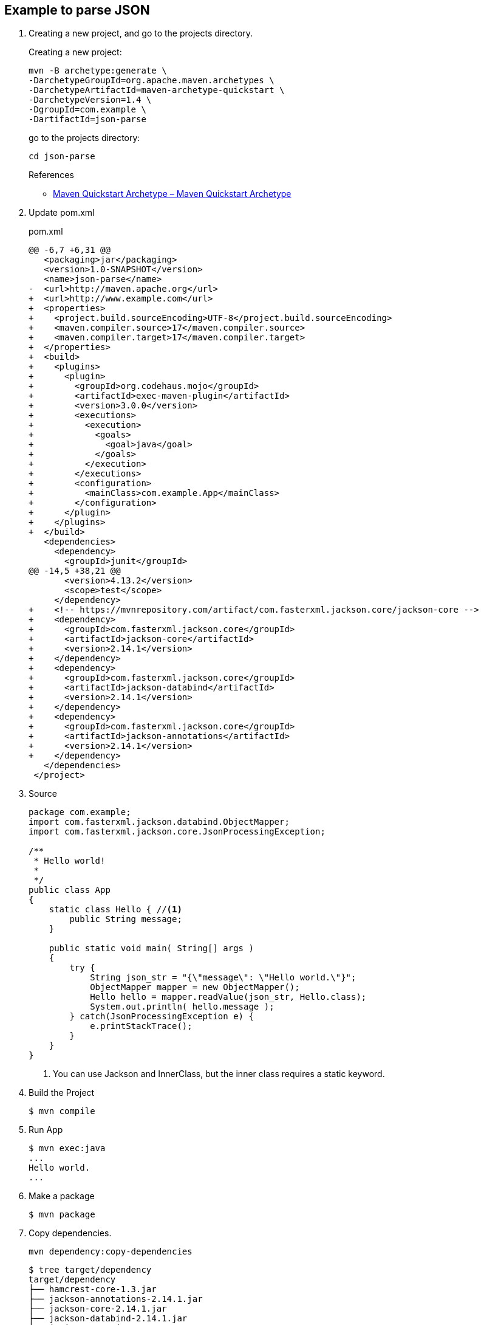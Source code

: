 == Example to parse JSON

. Creating a new project, and go to the projects directory.
+
--
Creating a new project:
[source,shell]
----
mvn -B archetype:generate \
-DarchetypeGroupId=org.apache.maven.archetypes \
-DarchetypeArtifactId=maven-archetype-quickstart \
-DarchetypeVersion=1.4 \
-DgroupId=com.example \
-DartifactId=json-parse
----
go to the projects directory:
[source,shell]
----
cd json-parse
----
--
+
--
.References
* https://maven.apache.org/archetypes/maven-archetype-quickstart/[Maven Quickstart Archetype – Maven Quickstart Archetype^]
--

. Update pom.xml
+
[source,diff]
.pom.xml
----
@@ -6,7 +6,31 @@
   <packaging>jar</packaging>
   <version>1.0-SNAPSHOT</version>
   <name>json-parse</name>
-  <url>http://maven.apache.org</url>
+  <url>http://www.example.com</url>
+  <properties>
+    <project.build.sourceEncoding>UTF-8</project.build.sourceEncoding>
+    <maven.compiler.source>17</maven.compiler.source>
+    <maven.compiler.target>17</maven.compiler.target>
+  </properties>
+  <build>
+    <plugins>
+      <plugin>
+        <groupId>org.codehaus.mojo</groupId>
+        <artifactId>exec-maven-plugin</artifactId>
+        <version>3.0.0</version>
+        <executions>
+          <execution>
+            <goals>
+              <goal>java</goal>
+            </goals>
+          </execution>
+        </executions>
+        <configuration>
+          <mainClass>com.example.App</mainClass>
+        </configuration>
+      </plugin>
+    </plugins>
+  </build>
   <dependencies>
     <dependency>
       <groupId>junit</groupId>
@@ -14,5 +38,21 @@
       <version>4.13.2</version>
       <scope>test</scope>
     </dependency>
+    <!-- https://mvnrepository.com/artifact/com.fasterxml.jackson.core/jackson-core -->
+    <dependency>
+      <groupId>com.fasterxml.jackson.core</groupId>
+      <artifactId>jackson-core</artifactId>
+      <version>2.14.1</version>
+    </dependency>
+    <dependency>
+      <groupId>com.fasterxml.jackson.core</groupId>
+      <artifactId>jackson-databind</artifactId>
+      <version>2.14.1</version>
+    </dependency>
+    <dependency>
+      <groupId>com.fasterxml.jackson.core</groupId>
+      <artifactId>jackson-annotations</artifactId>
+      <version>2.14.1</version>
+    </dependency>
   </dependencies>
 </project>
----

. Source
+
[source,java]
----
package com.example;
import com.fasterxml.jackson.databind.ObjectMapper;
import com.fasterxml.jackson.core.JsonProcessingException;

/**
 * Hello world!
 *
 */
public class App 
{
    static class Hello { //<1>
        public String message;
    }

    public static void main( String[] args )
    {
        try {
            String json_str = "{\"message\": \"Hello world.\"}";
            ObjectMapper mapper = new ObjectMapper();
            Hello hello = mapper.readValue(json_str, Hello.class);
            System.out.println( hello.message );    
        } catch(JsonProcessingException e) {
            e.printStackTrace();
        }
    }
}
----
<1> You can use Jackson and InnerClass, but the inner class requires a static keyword.

. Build the Project
+
[source,console]
----
$ mvn compile
----

. Run App
+
[source,console]
----
$ mvn exec:java
...
Hello world.
...
----

. Make a package
+
[source,console]
----
$ mvn package
----

. Copy dependencies.
+
[source,console]
----
mvn dependency:copy-dependencies
----
+
[source,console]
----
$ tree target/dependency
target/dependency
├── hamcrest-core-1.3.jar
├── jackson-annotations-2.14.1.jar
├── jackson-core-2.14.1.jar
├── jackson-databind-2.14.1.jar
└── junit-4.13.2.jar

0 directories, 5 files
----

. You may test the newly compiled and packaged JAR with the following command:
+
[source,console]
----
$ java -cp target/json-parse-1.0-SNAPSHOT.jar:target/dependency/jackson-core-2.14.1.jar:target/dependency/jackson-databind-2.14.1.jar:target/dependency/jackson-annotations-2.14.1.jar com.example.App
Hello world.
----

. cleans up artifacts created by prior builds
+
[source,console]
----
mvn clean
----

== References
* https://stackoverflow.com/questions/17289964/jackson-json-type-mapping-inner-class[java - Jackson Json Type Mapping Inner Class - Stack Overflow^] +
  java ObjectMapper inner class - Google 検索
** http://www.cowtowncoder.com/blog/archives/2010/08/entry_411.html[Jackson and Inner Classes: yes, you can use, but they must be STATIC inner classes^]